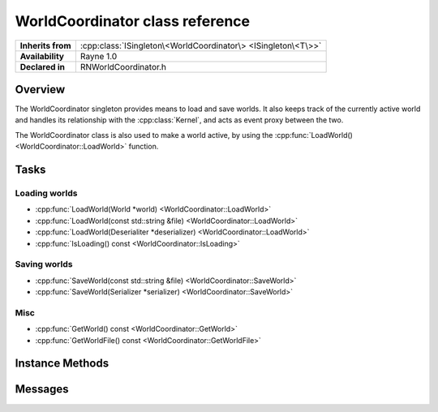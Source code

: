 .. _rnworldcoordinator.rst:

********************************
WorldCoordinator class reference
********************************

.. namespace:: RN
.. class:: WorldCoordinator

+-------------------+---------------------------------------------------------------+
| **Inherits from** | :cpp:class:`ISingleton\<WorldCoordinator\> <ISingleton\<T\>>` |
+-------------------+---------------------------------------------------------------+
| **Availability**  | Rayne 1.0                                                     |
+-------------------+---------------------------------------------------------------+
| **Declared in**   | RNWorldCoordinator.h                                          |
+-------------------+---------------------------------------------------------------+

Overview
========

The WorldCoordinator singleton provides means to load and save worlds. It also keeps track of the currently active world and handles its relationship with the :cpp:class:`Kernel`, and acts as event proxy between the two.

The WorldCoordinator class is also used to make a world active, by using the :cpp:func:`LoadWorld() <WorldCoordinator::LoadWorld>` function.

Tasks
=====

Loading worlds
--------------

* :cpp:func:`LoadWorld(World *world) <WorldCoordinator::LoadWorld>`
* :cpp:func:`LoadWorld(const std::string &file) <WorldCoordinator::LoadWorld>`
* :cpp:func:`LoadWorld(Deserialiter *deserializer) <WorldCoordinator::LoadWorld>`
* :cpp:func:`IsLoading() const <WorldCoordinator::IsLoading>`
  
Saving worlds
-------------

* :cpp:func:`SaveWorld(const std::string &file) <WorldCoordinator::SaveWorld>`
* :cpp:func:`SaveWorld(Serializer *serializer) <WorldCoordinator::SaveWorld>`

Misc
----

* :cpp:func:`GetWorld() const <WorldCoordinator::GetWorld>`
* :cpp:func:`GetWorldFile() const <WorldCoordinator::GetWorldFile>`


Instance Methods
================

.. class:: WorldCoordinator

	.. function:: Progress *LoadWorld(World *world)

		Attempts to load the given world. The return value is an async :cpp:class:`Progress` object that can be used to monitor the loading progress. If the given world doesn't support background loading, it will be loaded blocking on the calling thread and the world is finished loading upon return.

		.. note:: Only one world can be loaded at once, this method will throw an exception if there is a second loading attempt while an old one is still running
		.. note:: Upon return, the given world is already the active world.

	.. function:: Progress *LoadWorld(const std::string &file)

		Opens the file and loads it using the default deserializer class into a new world, which is then made active.

	.. function:: Progress *LoadWorld(Deserializer *deserializer)

		Loads a world that has been previously serialized from the given deserializer.

	.. function:: bool IsLoading() const

		Returns true if the world coordinator is currently loading a world

	.. function:: void SaveWorld(const std::string &file)

		Saves the active world into the specified file using the default serializer class.

	.. function:: void SaveWorld(Serializer *serializer)

		Saves the active world into the given serializer, but doesn't write it to disk.

	.. function:: World *GetWorld() const

		Returns the currently managed world.

	.. function:: std::string GetWorldFile() const

		If the world has been loaded from a file, the path of that file is returned by this function, otherwise an empty string.

Messages
========

.. type:: kRNWorldCoordinatorWillBeginLoadingMessage

	Send by the world coordinator when it starts loading a new world. The object is the world being loaded and the info dictionary is nullptr.

.. type:: kRNWorldCoordinatorDidFinishLoadingMessage

	Send by the world coordinator when it finishes loading a new world. The object is the world that has been loaded and the info dictionary is nullptr.

.. type:: kRNWorldCoordinatorDidStepWorldMessage

	Send by the world coordinator after updating the world but before rendering it. The object is the currently active world.


